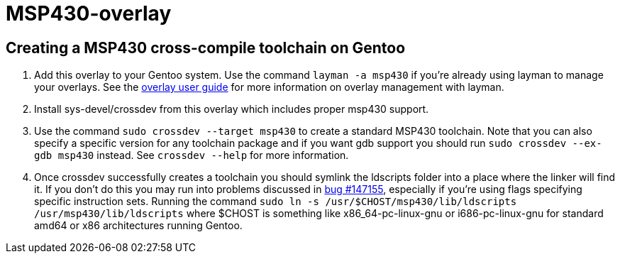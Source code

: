 MSP430-overlay
==============

Creating a MSP430 cross-compile toolchain on Gentoo
---------------------------------------------------

1. Add this overlay to your Gentoo system. Use the command `layman -a msp430`
if you're already using layman to manage your overlays. See the
http://www.gentoo.org/proj/en/overlays/userguide.xml[overlay user guide]
for more information on overlay management with layman.

2. Install sys-devel/crossdev from this overlay which includes proper msp430
support.

3. Use the command `sudo crossdev --target msp430` to create a standard MSP430
toolchain. Note that you can also specify a specific version for any toolchain
package and if you want gdb support you should run `sudo crossdev --ex-gdb
msp430` instead. See `crossdev --help` for more information.

4. Once crossdev successfully creates a toolchain you should symlink the
ldscripts folder into a place where the linker will find it. If you don't do
this you may run into problems discussed in
http://bugs.gentoo.org/show_bug.cgi?id=147155[bug #147155], especially if
you're using flags specifying specific instruction sets. Running the command
`sudo ln -s /usr/$CHOST/msp430/lib/ldscripts /usr/msp430/lib/ldscripts` where
$CHOST is something like x86_64-pc-linux-gnu or i686-pc-linux-gnu for standard
amd64 or x86 architectures running Gentoo.
